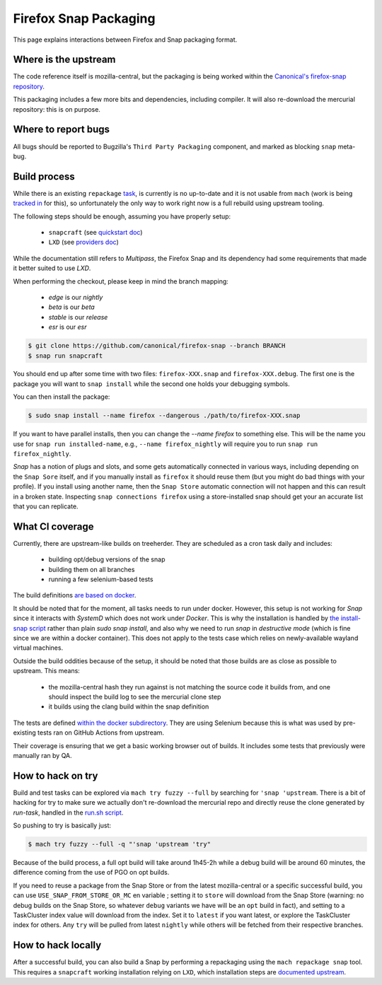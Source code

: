 .. _snap:

======================
Firefox Snap Packaging
======================

This page explains interactions between Firefox and Snap packaging format.

Where is the upstream
=====================

The code reference itself is mozilla-central, but the packaging is being worked
within the `Canonical's firefox-snap repository <https://github.com/canonical/firefox-snap/>`_.

This packaging includes a few more bits and dependencies, including compiler.
It will also re-download the mercurial repository: this is on purpose.

Where to report bugs
====================

All bugs should be reported to Bugzilla's ``Third Party Packaging`` component,
and marked as blocking ``snap`` meta-bug.

Build process
=============

While there is an existing ``repackage`` `task
<https://searchfox.org/mozilla-central/source/taskcluster/docker/firefox-snap>`_,
is currently is no up-to-date and it is not usable from ``mach`` (work is being
`tracked in <https://bugzilla.mozilla.org/show_bug.cgi?id=1841370>`_ for this),
so unfortunately the only way to work right now is a full rebuild using
upstream tooling.

The following steps should be enough, assuming you have properly setup:

 - ``snapcraft`` (see `quickstart doc <https://snapcraft.io/docs/snapcraft-quickstart>`_)
 - ``LXD`` (see `providers doc <https://snapcraft.io/docs/build-providers>`_)

While the documentation still refers to `Multipass`, the Firefox Snap and its
dependency had some requirements that made it better suited to use `LXD`.

When performing the checkout, please keep in mind the branch mapping:

 - `edge` is our `nightly`
 - `beta` is our `beta`
 - `stable` is our `release`
 - `esr` is our `esr`

.. code-block:: shell

    $ git clone https://github.com/canonical/firefox-snap --branch BRANCH
    $ snap run snapcraft

You should end up after some time with two files: ``firefox-XXX.snap`` and
``firefox-XXX.debug``. The first one is the package you will want to ``snap
install`` while the second one holds your debugging symbols.

You can then install the package:

.. code-block:: shell

    $ sudo snap install --name firefox --dangerous ./path/to/firefox-XXX.snap

If you want to have parallel installs, then you can change the `--name firefox`
to something else. This will be the name you use for ``snap run
installed-name``, e.g., ``--name firefox_nightly`` will require you to run
``snap run firefox_nightly``.

`Snap` has a notion of plugs and slots, and some gets automatically connected
in various ways, including depending on the ``Snap Sore`` itself, and if you
manually install as ``firefox`` it should reuse them (but you might do bad
things with your profile). If you install using another name, then the ``Snap
Store`` automatic connection will not happen and this can result in a broken
state. Inspecting ``snap connections firefox`` using a store-installed snap
should get your an accurate list that you can replicate.

What CI coverage
================

Currently, there are upstream-like builds on treeherder. They are scheduled as
a cron task daily and includes:

 - building opt/debug versions of the snap
 - building them on all branches
 - running a few selenium-based tests

The build definitions `are based on docker <https://searchfox.org/mozilla-central/rev/3c72de9280ec57dc55c24886c6334d9e340500e8/taskcluster/docker/snap-coreXX-build/Dockerfile>`_.

It should be noted that for the moment, all tasks needs to run under docker.
However, this setup is not working for `Snap` since it interacts with `SystemD`
which does not work under `Docker`. This is why the installation is handled by
`the install-snap script
<https://searchfox.org/mozilla-central/rev/3c72de9280ec57dc55c24886c6334d9e340500e8/taskcluster/docker/snap-coreXX-build/install-snap.sh>`_
rather than plain `sudo snap install`, and also why we need to run `snap` in
`destructive mode` (which is fine since we are within a docker container). This
does not apply to the tests case which relies on newly-available wayland
virtual machines.

Outside the build oddities because of the setup, it should be noted that those
builds are as close as possible to upstream. This means:

 - the mozilla-central hash they run against is not matching the source code it
   builds from, and one should inspect the build log to see the mercurial clone
   step
 - it builds using the clang build within the snap definition

The tests are defined `within the docker subdirectory
<https://searchfox.org/mozilla-central/rev/3c72de9280ec57dc55c24886c6334d9e340500e8/taskcluster/docker/snap-coreXX-build/snap-tests/tests.sh>`_.
They are using Selenium because this is what was used by pre-existing tests ran
on GitHub Actions from upstream.

Their coverage is ensuring that we get a basic working browser out of builds.
It includes some tests that previously were manually ran by QA.

How to hack on try
==================

Build and test tasks can be explored via ``mach try fuzzy --full`` by searching
for ``'snap 'upstream``. There is a bit of hacking for try to make sure we
actually don't re-download the mercurial repo and directly reuse the clone
generated by `run-task`, handled in the `run.sh script
<https://searchfox.org/mozilla-central/rev/3c72de9280ec57dc55c24886c6334d9e340500e8/taskcluster/docker/snap-coreXX-build/run.sh#61-72>`_.

So pushing to try is basically just:

.. code-block:: shell

    $ mach try fuzzy --full -q "'snap 'upstream 'try"

Because of the build process, a full opt build will take around 1h45-2h while a
debug build will be around 60 minutes, the difference coming from the use of
PGO on opt builds.

If you need to reuse a package from the Snap Store or from the latest
mozilla-central or a specific successful build, you can use ``USE_SNAP_FROM_STORE_OR_MC`` en
variable ; setting it to ``store`` will download from the Snap Store (warning:
no debug builds on the Snap Store, so whatever ``debug`` variants we have will
be an ``opt`` build in fact), and setting to a TaskCluster index value will
download from the index. Set it to ``latest`` if you want latest, or explore
the TaskCluster index for others. Any ``try`` will be pulled from latest
``nightly`` while others will be fetched from their respective branches.

How to hack locally
===================

After a successful build, you can also build a Snap by performing a repackaging
using the ``mach repackage snap`` tool. This requires a ``snapcraft`` working
installation relying on ``LXD``, which installation steps are
`documented upstream <https://snapcraft.io/docs/build-providers>`_.
